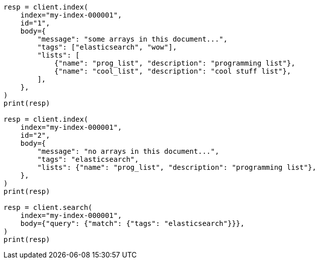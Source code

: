 // mapping/types/array.asciidoc:42

[source, python]
----
resp = client.index(
    index="my-index-000001",
    id="1",
    body={
        "message": "some arrays in this document...",
        "tags": ["elasticsearch", "wow"],
        "lists": [
            {"name": "prog_list", "description": "programming list"},
            {"name": "cool_list", "description": "cool stuff list"},
        ],
    },
)
print(resp)

resp = client.index(
    index="my-index-000001",
    id="2",
    body={
        "message": "no arrays in this document...",
        "tags": "elasticsearch",
        "lists": {"name": "prog_list", "description": "programming list"},
    },
)
print(resp)

resp = client.search(
    index="my-index-000001",
    body={"query": {"match": {"tags": "elasticsearch"}}},
)
print(resp)
----